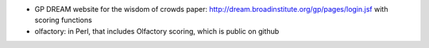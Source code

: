 

* GP DREAM website for the wisdom of crowds paper: http://dream.broadinstitute.org/gp/pages/login.jsf
  with scoring functions
* olfactory:  in Perl, that includes Olfactory scoring, which is public on github  
